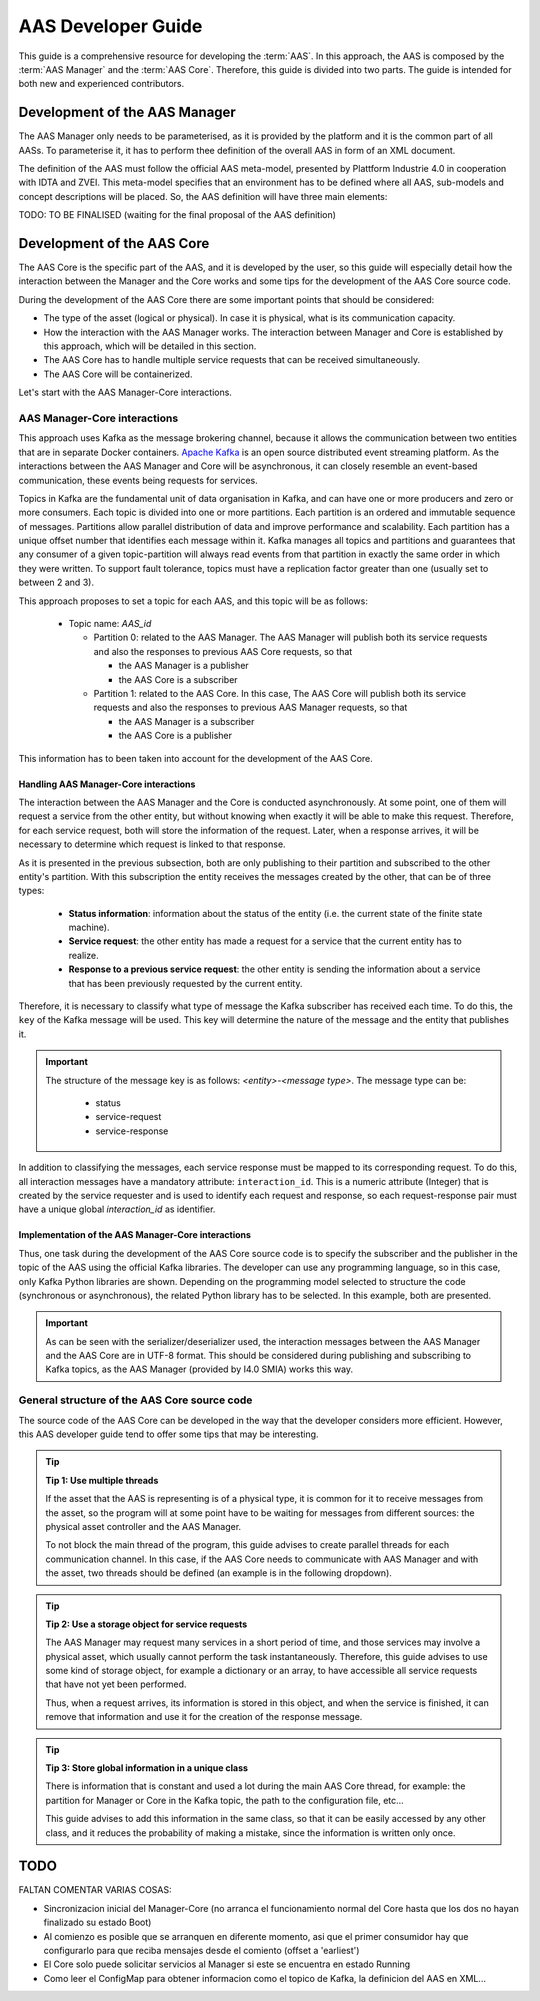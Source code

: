 AAS Developer Guide
===================

This guide is a comprehensive resource for developing the :term:`AAS`. In this approach, the AAS is composed by the :term:`AAS Manager` and the :term:`AAS Core`. Therefore, this guide is divided into two parts. The guide is intended for both new and experienced contributors.

Development of the AAS Manager
------------------------------

The AAS Manager only needs to be parameterised, as it is provided by the platform and it is the common part of all AASs. To parameterise it, it has to perform thee definition of the overall AAS in form of an XML document.

The definition of the AAS must follow the official AAS meta-model, presented by Plattform Industrie 4.0 in cooperation with IDTA and ZVEI. This meta-model specifies that an environment has to be defined where all AAS, sub-models and concept descriptions will be placed. So, the AAS definition will have three main elements:

.. code-block:: xml
    :caption: Main groups in the AAS definition in the form of an XML document.

    <aas:environment xmlns:aas="https://admin-shell.io/aas/3/0">
        <aas:assetAdministrationShells>
            <aas:assetAdministrationShell>
                <!-- AAS Manager definition -->
            </aas:assetAdministrationShell>
            <aas:assetAdministrationShell>
                <!-- AAS Core definition -->
            </aas:assetAdministrationShell>
        <aas:assetAdministrationShells>
        <aas:submodels>
            <aas:submodel>
                <!-- Submodel definition -->
            </aas:submodel>
        </aas:submodels>
        <aas:conceptDescriptions>
            <aas:conceptDescription>
                <!-- concept description definition -->
            </aas:conceptDescription>
        </aas:conceptDescriptions>
    </aas:environment>

TODO: TO BE FINALISED (waiting for the final proposal of the AAS definition)

Development of the AAS Core
---------------------------

The AAS Core is the specific part of the AAS, and it is developed by the user, so this guide will especially detail how the interaction between the Manager and the Core works and some tips for the development of the AAS Core source code.

During the development of the AAS Core there are some important points that should be considered:

* The type of the asset (logical or physical). In case it is physical, what is its communication capacity.
* How the interaction with the AAS Manager works. The interaction between Manager and Core is established by this approach, which will be detailed in this section.
* The AAS Core has to handle multiple service requests that can be received simultaneously.
* The AAS Core will be containerized.

Let's start with the AAS Manager-Core interactions.

AAS Manager-Core interactions
~~~~~~~~~~~~~~~~~~~~~~~~~~~~~

This approach uses Kafka as the message brokering channel, because it allows the communication between two entities that are in separate Docker containers. `Apache Kafka <https://kafka.apache.org/>`_ is an open source distributed event streaming platform. As the interactions between the AAS Manager and Core will be asynchronous, it can closely resemble an event-based communication, these events being requests for services.

Topics in Kafka are the fundamental unit of data organisation in Kafka, and can have one or more producers and zero or more consumers. Each topic is divided into one or more partitions. Each partition is an ordered and immutable sequence of messages. Partitions allow parallel distribution of data and improve performance and scalability. Each partition has a unique offset number that identifies each message within it. Kafka manages all topics and partitions and guarantees that any consumer of a given topic-partition will always read events from that partition in exactly the same order in which they were written. To support fault tolerance, topics must have a replication factor greater than one (usually set to between 2 and 3).

This approach proposes to set a topic for each AAS, and this topic will be as follows:

    * Topic name: *AAS_id*

      * Partition 0: related to the AAS Manager. The AAS Manager will publish both its service requests and also the responses to previous AAS Core requests, so that

        * the AAS Manager is a publisher
        * the AAS Core is a subscriber

      * Partition 1: related to the AAS Core. In this case, The AAS Core will publish both its service requests and also the responses to previous AAS Manager requests, so that

        * the AAS Manager is a subscriber
        * the AAS Core is a publisher

This information has to been taken into account for the development of the AAS Core.


Handling AAS Manager-Core interactions
^^^^^^^^^^^^^^^^^^^^^^^^^^^^^^^^^^^^^^

The interaction between the AAS Manager and the Core is conducted asynchronously. At some point, one of them will request a service from the other entity, but without knowing when exactly it will be able to make this request. Therefore, for each service request, both will store the information of the request. Later, when a response arrives, it will be necessary to determine which request is linked to that response.

As it is presented in the previous subsection, both are only publishing to their partition and subscribed to the other entity's partition. With this subscription the entity receives the messages created by the other, that can be of three types:

    * **Status information**: information about the status of the entity (i.e. the current state of the finite state machine).
    * **Service request**: the other entity has made a request for a service that the current entity has to realize.
    * **Response to a previous service request**: the other entity is sending the information about a service that has been previously requested by the current entity.

Therefore, it is necessary to classify what type of message the Kafka subscriber has received each time. To do this, the ``key`` of the Kafka message will be used. This key will determine the nature of the message and the entity that publishes it.

.. important::

   The structure of the message key is as follows: *<entity>-<message type>*. The message type can be:

        * status
        * service-request
        * service-response

.. dropdown:: Examples of some message keys for the AAS Manager
       :octicon:`check-circle;1em;sd-text-info`

       manager-status

       manager-service-request

       manager-service-response

.. dropdown:: Examples of some message keys for the AAS Core
       :octicon:`check-circle;1em;sd-text-info`

       core-status

       core-service-request

       core-service-response


In addition to classifying the messages, each service response must be mapped to its corresponding request. To do this, all interaction messages have a mandatory attribute: ``interaction_id``. This is a numeric attribute (Integer) that is created by the service requester and is used to identify each request and response, so each request-response pair must have a unique global *interaction_id* as identifier.


Implementation of the AAS Manager-Core interactions
^^^^^^^^^^^^^^^^^^^^^^^^^^^^^^^^^^^^^^^^^^^^^^^^^^^

Thus, one task during the development of the AAS Core source code is to specify the subscriber and the publisher in the topic of the AAS using the official Kafka libraries. The developer can use any programming language, so in this case, only Kafka Python libraries are shown. Depending on the programming model selected to structure the code (synchronous or asynchronous), the related Python library has to be selected. In this example, both are presented.

.. tab:: Synchronous (kafka)

    .. code:: python

        from kafka import KafkaConsumer, TopicPartition, KafkaProducer

        # KAFKA CONSUMER (to receive service request from AAS Manager or read the responses of Core's requests)
        kafka_consumer_partition_core = KafkaConsumer( bootstrap_servers=[KAFKA_SERVER_IP + ':9092'],
                                              client_id='component-i40-core',
                                              value_deserializer=lambda x: json.loads(x.decode('utf-8')),
                                              )
        kafka_consumer_partition_core.assign([TopicPartition(kafka_topic_name, 0)])

        # KAFKA PRODUCER (to send service requests to AAS Manager)
        kafka_producer = KafkaProducer(bootstrap_servers=[KAFKA_SERVER_IP + ':9092'],
                                           client_id='component-i40-core',
                                           value_serializer=lambda x: json.dumps(x).encode('utf-8'),
                                           key_serializer=str.encode
                                           )

        result = kafka_producer.send(KAFKA_TOPIC, value=svc_request_json, key='core-service-request',
                                         partition=1)

.. tab:: Asynchronous (aiokafka)

    .. code:: python

        from aiokafka import AIOKafkaConsumer, TopicPartition, AIOKafkaProducer

        # KAFKA CONSUMER (to receive service request from AAS Manager or read the responses of Core's requests)
        kafka_consumer_partition_core = AIOKafkaConsumer( bootstrap_servers=[KAFKA_SERVER_IP + ':9092'],
                                              client_id='component-i40-core',
                                              value_deserializer=lambda x: json.loads(x.decode('utf-8')),
                                              )
        kafka_consumer_partition_core.assign([TopicPartition(kafka_topic_name, 0)])

        # KAFKA PRODUCER (to send service requests to AAS Manager)
        kafka_producer = AIOKafkaProducer(bootstrap_servers=[KAFKA_SERVER_IP + ':9092'],
                                           client_id='component-i40-core',
                                           value_serializer=lambda x: json.dumps(x).encode('utf-8'),
                                           key_serializer=str.encode
                                           )

        await kafka_producer.start()
        try:
            await kafka_producer.send_and_wait(KAFKA_TOPIC, value=msg_data,
                                               key='core-service-request',
                                               partition=1)
        finally:
            await kafka_producer.stop()

.. important::

   As can be seen with the serializer/deserializer used, the interaction messages between the AAS Manager and the AAS Core are in UTF-8 format. This should be considered during publishing and subscribing to Kafka topics, as the AAS Manager (provided by I4.0 SMIA) works this way.


General structure of the AAS Core source code
~~~~~~~~~~~~~~~~~~~~~~~~~~~~~~~~~~~~~~~~~~~~~

The source code of the AAS Core can be developed in the way that the developer considers more efficient. However, this AAS developer guide tend to offer some tips that may be interesting.

.. tip::

   **Tip 1: Use multiple threads**

   If the asset that the AAS is representing is of a physical type, it is common for it to receive messages from the asset, so the program will at some point have to be waiting for messages from different sources: the physical asset controller and the AAS Manager.

   To not block the main thread of the program, this guide advises to create parallel threads for each communication channel. In this case, if the AAS Core needs to communicate with AAS Manager and with the asset, two threads should be defined (an example is in the following dropdown).

   .. dropdown:: Example of multiple threads in Python
       :octicon:`code-square;1em;sd-text-info`

       .. code:: python

           from threading import Thread

           def main():
                thread_aas_manager = Thread(target=aas_manager_method, args=())
                thread_asset = Thread(target=asset_method, args=())

                thread_aas_manager.start()
                thread_asset.start()

           if __name__ == '__main__':
                main()


.. tip::

   **Tip 2: Use a storage object for service requests**

   The AAS Manager may request many services in a short period of time, and those services may involve a physical asset, which usually cannot perform the task instantaneously. Therefore, this guide advises to use some kind of storage object, for example a dictionary or an array, to have accessible all service requests that have not yet been performed.

   Thus, when a request arrives, its information is stored in this object, and when the service is finished, it can remove that information and use it for the creation of the response message.


.. tip::

   **Tip 3: Store global information in a unique class**

   There is information that is constant and used a lot during the main AAS Core thread, for example: the partition for Manager or Core in the Kafka topic, the path to the configuration file, etc...

   This guide advises to add this information in the same class, so that it can be easily accessed by any other class, and it reduces the probability of making a mistake, since the information is written only once.


TODO
----

FALTAN COMENTAR VARIAS COSAS:

* Sincronizacion inicial del Manager-Core (no arranca el funcionamiento normal del Core hasta que los dos no hayan finalizado su estado Boot)
* Al comienzo es posible que se arranquen en diferente momento, asi que el primer consumidor hay que configurarlo para que reciba mensajes desde el comiento (offset a 'earliest')
* El Core solo puede solicitar servicios al Manager si este se encuentra en estado Running
* Como leer el ConfigMap para obtener informacion como el topico de Kafka, la definicion del AAS en XML...


